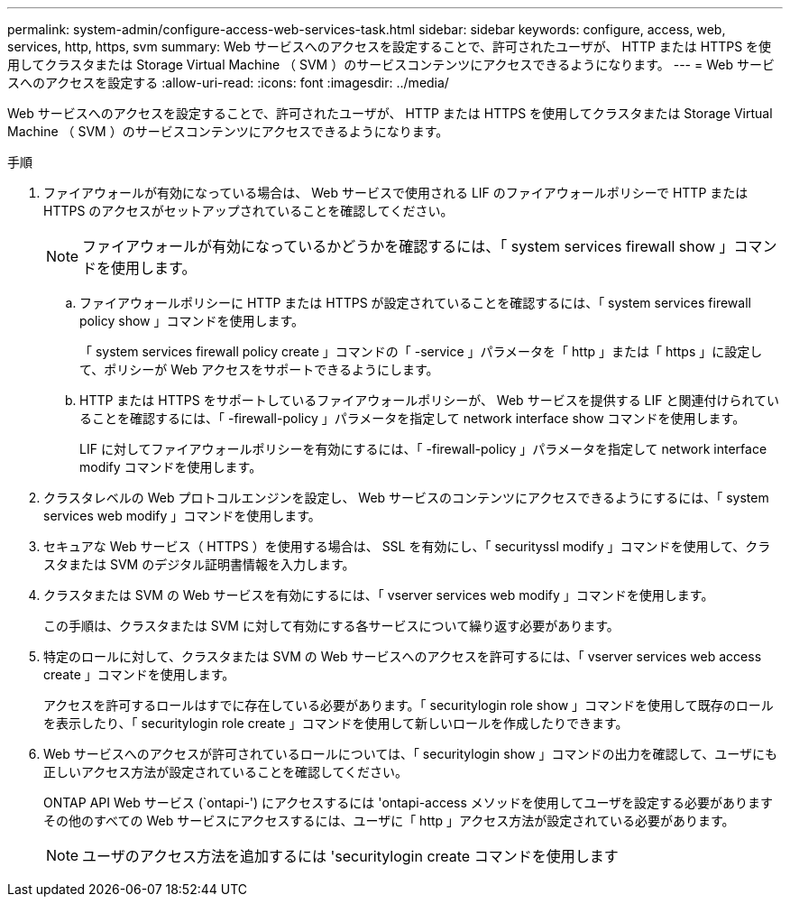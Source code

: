 ---
permalink: system-admin/configure-access-web-services-task.html 
sidebar: sidebar 
keywords: configure, access, web, services, http, https, svm 
summary: Web サービスへのアクセスを設定することで、許可されたユーザが、 HTTP または HTTPS を使用してクラスタまたは Storage Virtual Machine （ SVM ）のサービスコンテンツにアクセスできるようになります。 
---
= Web サービスへのアクセスを設定する
:allow-uri-read: 
:icons: font
:imagesdir: ../media/


[role="lead"]
Web サービスへのアクセスを設定することで、許可されたユーザが、 HTTP または HTTPS を使用してクラスタまたは Storage Virtual Machine （ SVM ）のサービスコンテンツにアクセスできるようになります。

.手順
. ファイアウォールが有効になっている場合は、 Web サービスで使用される LIF のファイアウォールポリシーで HTTP または HTTPS のアクセスがセットアップされていることを確認してください。
+
[NOTE]
====
ファイアウォールが有効になっているかどうかを確認するには、「 system services firewall show 」コマンドを使用します。

====
+
.. ファイアウォールポリシーに HTTP または HTTPS が設定されていることを確認するには、「 system services firewall policy show 」コマンドを使用します。
+
「 system services firewall policy create 」コマンドの「 -service 」パラメータを「 http 」または「 https 」に設定して、ポリシーが Web アクセスをサポートできるようにします。

.. HTTP または HTTPS をサポートしているファイアウォールポリシーが、 Web サービスを提供する LIF と関連付けられていることを確認するには、「 -firewall-policy 」パラメータを指定して network interface show コマンドを使用します。
+
LIF に対してファイアウォールポリシーを有効にするには、「 -firewall-policy 」パラメータを指定して network interface modify コマンドを使用します。



. クラスタレベルの Web プロトコルエンジンを設定し、 Web サービスのコンテンツにアクセスできるようにするには、「 system services web modify 」コマンドを使用します。
. セキュアな Web サービス（ HTTPS ）を使用する場合は、 SSL を有効にし、「 securityssl modify 」コマンドを使用して、クラスタまたは SVM のデジタル証明書情報を入力します。
. クラスタまたは SVM の Web サービスを有効にするには、「 vserver services web modify 」コマンドを使用します。
+
この手順は、クラスタまたは SVM に対して有効にする各サービスについて繰り返す必要があります。

. 特定のロールに対して、クラスタまたは SVM の Web サービスへのアクセスを許可するには、「 vserver services web access create 」コマンドを使用します。
+
アクセスを許可するロールはすでに存在している必要があります。「 securitylogin role show 」コマンドを使用して既存のロールを表示したり、「 securitylogin role create 」コマンドを使用して新しいロールを作成したりできます。

. Web サービスへのアクセスが許可されているロールについては、「 securitylogin show 」コマンドの出力を確認して、ユーザにも正しいアクセス方法が設定されていることを確認してください。
+
ONTAP API Web サービス (`ontapi-') にアクセスするには 'ontapi-access メソッドを使用してユーザを設定する必要がありますその他のすべての Web サービスにアクセスするには、ユーザに「 http 」アクセス方法が設定されている必要があります。

+
[NOTE]
====
ユーザのアクセス方法を追加するには 'securitylogin create コマンドを使用します

====


